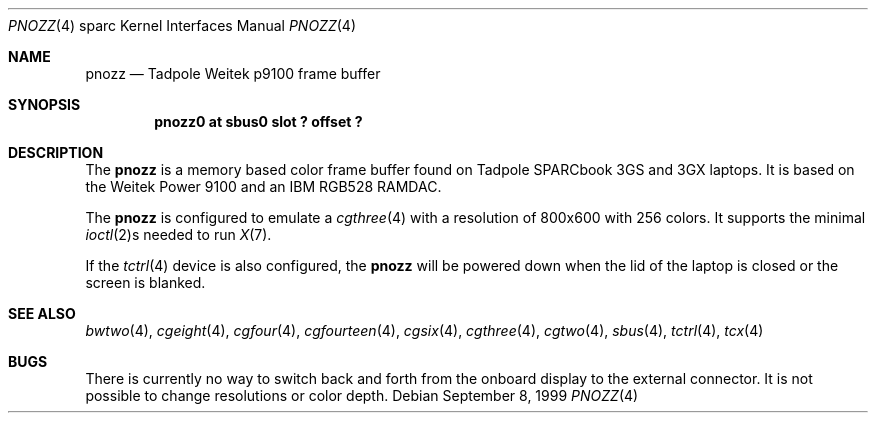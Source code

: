 .\"     $OpenBSD: src/share/man/man4/man4.sparc/pnozz.4,v 1.6 2002/06/30 21:45:25 deraadt Exp $
.\"
.\" Copyright (c) 1999 Jason L. Wright (jason@thought.net)
.\" All rights reserved.
.\"
.\" Redistribution and use in source and binary forms, with or without
.\" modification, are permitted provided that the following conditions
.\" are met:
.\" 1. Redistributions of source code must retain the above copyright
.\"    notice, this list of conditions and the following disclaimer.
.\" 2. Redistributions in binary form must reproduce the above copyright
.\"    notice, this list of conditions and the following disclaimer in the
.\"    documentation and/or other materials provided with the distribution.
.\" 3. All advertising materials mentioning features or use of this software
.\"    must display the following acknowledgement:
.\"      This product includes software developed by Jason L. Wright
.\" 4. The name of the author may not be used to endorse or promote products
.\"    derived from this software without specific prior written permission.
.\"
.\" THIS SOFTWARE IS PROVIDED BY THE AUTHOR ``AS IS'' AND ANY EXPRESS OR
.\" IMPLIED WARRANTIES, INCLUDING, BUT NOT LIMITED TO, THE IMPLIED
.\" WARRANTIES OF MERCHANTABILITY AND FITNESS FOR A PARTICULAR PURPOSE ARE
.\" DISCLAIMED.  IN NO EVENT SHALL THE AUTHOR BE LIABLE FOR ANY DIRECT,
.\" INDIRECT, INCIDENTAL, SPECIAL, EXEMPLARY, OR CONSEQUENTIAL DAMAGES
.\" (INCLUDING, BUT NOT LIMITED TO, PROCUREMENT OF SUBSTITUTE GOODS OR
.\" SERVICES; LOSS OF USE, DATA, OR PROFITS; OR BUSINESS INTERRUPTION)
.\" HOWEVER CAUSED AND ON ANY THEORY OF LIABILITY, WHETHER IN CONTRACT,
.\" STRICT LIABILITY, OR TORT (INCLUDING NEGLIGENCE OR OTHERWISE) ARISING IN
.\" ANY WAY OUT OF THE USE OF THIS SOFTWARE, EVEN IF ADVISED OF THE
.\" POSSIBILITY OF SUCH DAMAGE.
.\"
.Dd September 8, 1999
.Dt PNOZZ 4 sparc
.Os
.Sh NAME
.Nm pnozz
.Nd Tadpole Weitek p9100 frame buffer
.Sh SYNOPSIS
.Cd "pnozz0 at sbus0 slot ? offset ?"
.Sh DESCRIPTION
The
.Nm
is a memory based color frame buffer found on
.Tn "Tadpole SPARCbook 3GS and 3GX"
laptops.
It is based on the
.Tn "Weitek Power 9100"
and an
.Tn "IBM RGB528"
RAMDAC.
.Pp
The
.Nm pnozz
is configured to emulate a
.Xr cgthree 4
with a resolution of 800x600 with 256 colors.
It supports the minimal
.Xr ioctl 2 Ns s
needed to run
.Xr X 7 .
.Pp
If the
.Xr tctrl 4
device is also configured, the
.Nm pnozz
will be powered down when the lid of the laptop
is closed or the screen is blanked.
.Sh SEE ALSO
.Xr bwtwo 4 ,
.Xr cgeight 4 ,
.Xr cgfour 4 ,
.Xr cgfourteen 4 ,
.Xr cgsix 4 ,
.Xr cgthree 4 ,
.Xr cgtwo 4 ,
.Xr sbus 4 ,
.Xr tctrl 4 ,
.Xr tcx 4
.Sh BUGS
There is currently no way to switch back and forth from
the onboard display to the external connector.
It is not possible to change resolutions or color depth.
